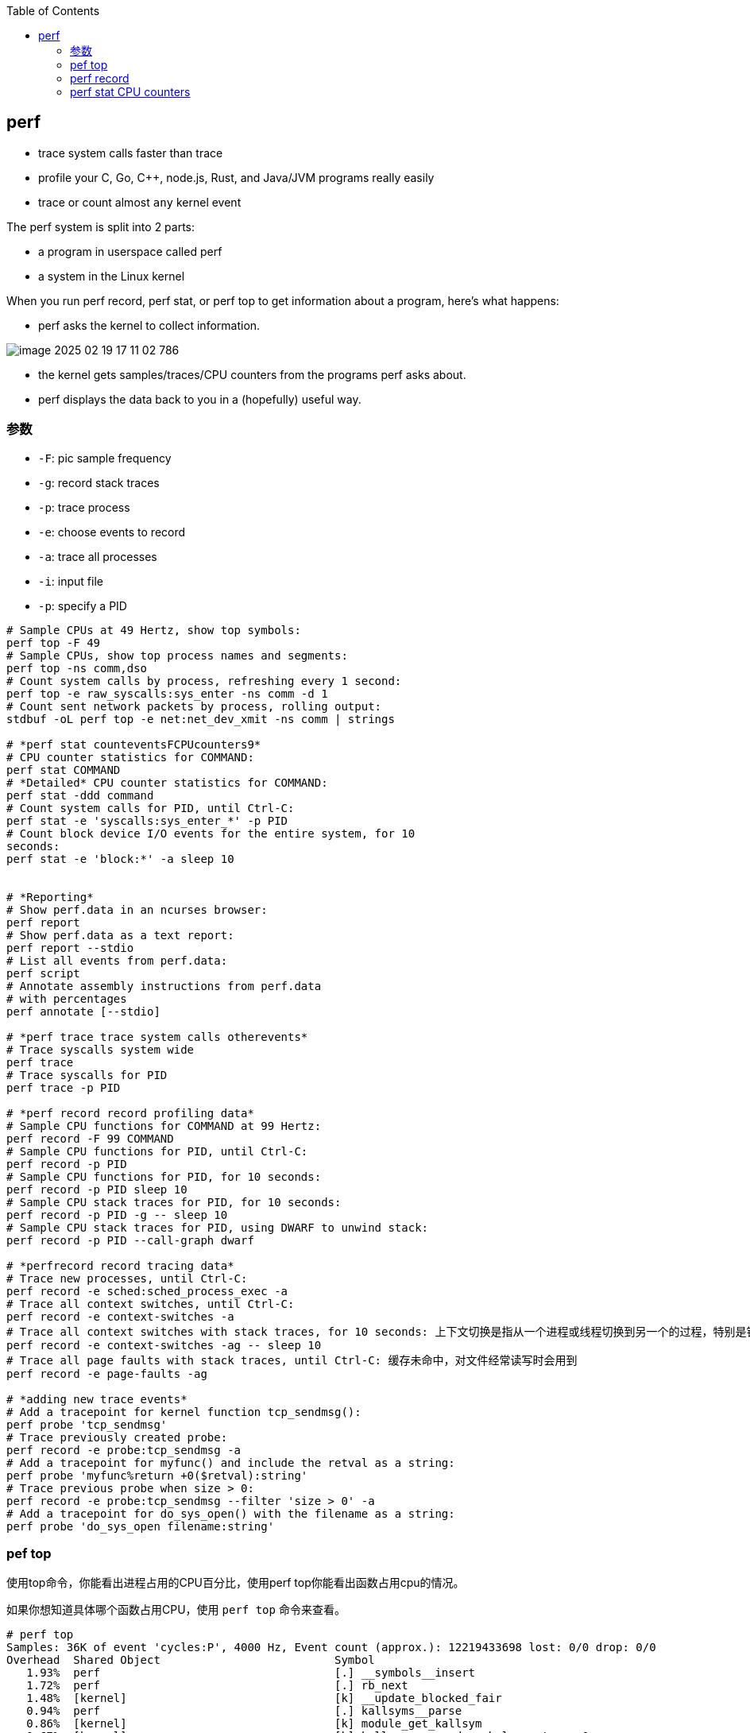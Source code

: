 :toc:

// 保证所有的目录层级都可以正常显示图片
:path: linux/
:imagesdir: ../image/

// 只有book调用的时候才会走到这里
ifdef::rootpath[]
:imagesdir: {rootpath}{path}{imagesdir}
endif::rootpath[]

== perf

- trace system calls faster than trace
- profile your C, Go, C++, node.js, Rust, and Java/JVM programs really easily
- trace or count almost `any` kernel event

The perf system is split into 2 parts:

- a program in userspace called perf
- a system in the Linux kernel

When you run perf record, perf stat, or perf top to get information about a program, here's what happens:

- perf asks the kernel to collect information.

image::../image/linux/image-2025-02-19-17-11-02-786.png[]

- the kernel gets samples/traces/CPU counters from the programs perf asks about.
- perf displays the data back to you in a (hopefully) useful way.

=== 参数

- `-F`: pic sample frequency
- `-g`: record stack traces
- `-p`: trace process
- `-e`: choose events to record
- `-a`: trace all processes
- `-i`: input file
- `-p`: specify a PID

[source,bash]
----
# Sample CPUs at 49 Hertz, show top symbols:
perf top -F 49
# Sample CPUs, show top process names and segments:
perf top -ns comm,dso
# Count system calls by process, refreshing every 1 second:
perf top -e raw_syscalls:sys_enter -ns comm -d 1
# Count sent network packets by process, rolling output:
stdbuf -oL perf top -e net:net_dev_xmit -ns comm | strings

# *perf stat counteventsFCPUcounters9*
# CPU counter statistics for COMMAND:
perf stat COMMAND
# *Detailed* CPU counter statistics for COMMAND:
perf stat -ddd command
# Count system calls for PID, until Ctrl-C:
perf stat -e 'syscalls:sys_enter_*' -p PID
# Count block device I/O events for the entire system, for 10
seconds:
perf stat -e 'block:*' -a sleep 10


# *Reporting*
# Show perf.data in an ncurses browser:
perf report
# Show perf.data as a text report:
perf report --stdio
# List all events from perf.data:
perf script
# Annotate assembly instructions from perf.data
# with percentages
perf annotate [--stdio]

# *perf trace trace system calls otherevents*
# Trace syscalls system wide
perf trace
# Trace syscalls for PID
perf trace -p PID

# *perf record record profiling data*
# Sample CPU functions for COMMAND at 99 Hertz:
perf record -F 99 COMMAND
# Sample CPU functions for PID, until Ctrl-C:
perf record -p PID
# Sample CPU functions for PID, for 10 seconds:
perf record -p PID sleep 10
# Sample CPU stack traces for PID, for 10 seconds:
perf record -p PID -g -- sleep 10
# Sample CPU stack traces for PID, using DWARF to unwind stack:
perf record -p PID --call-graph dwarf

# *perfrecord record tracing data*
# Trace new processes, until Ctrl-C:
perf record -e sched:sched_process_exec -a
# Trace all context switches, until Ctrl-C:
perf record -e context-switches -a
# Trace all context switches with stack traces, for 10 seconds: 上下文切换是指从一个进程或线程切换到另一个的过程，特别是针对高性能的应用，非常有用
perf record -e context-switches -ag -- sleep 10
# Trace all page faults with stack traces, until Ctrl-C: 缓存未命中，对文件经常读写时会用到
perf record -e page-faults -ag

# *adding new trace events*
# Add a tracepoint for kernel function tcp_sendmsg():
perf probe 'tcp_sendmsg'
# Trace previously created probe:
perf record -e probe:tcp_sendmsg -a
# Add a tracepoint for myfunc() and include the retval as a string:
perf probe 'myfunc%return +0($retval):string'
# Trace previous probe when size > 0:
perf record -e probe:tcp_sendmsg --filter 'size > 0' -a
# Add a tracepoint for do_sys_open() with the filename as a string:
perf probe 'do_sys_open filename:string'
----

=== pef top

使用top命令，你能看出进程占用的CPU百分比，使用perf top你能看出函数占用cpu的情况。

如果你想知道具体哪个函数占用CPU，使用 `perf top` 命令来查看。

[source,bash]
----
# perf top
Samples: 36K of event 'cycles:P', 4000 Hz, Event count (approx.): 12219433698 lost: 0/0 drop: 0/0
Overhead  Shared Object                          Symbol
   1.93%  perf                                   [.] __symbols__insert
   1.72%  perf                                   [.] rb_next
   1.48%  [kernel]                               [k] __update_blocked_fair
   0.94%  perf                                   [.] kallsyms__parse
   0.86%  [kernel]                               [k] module_get_kallsym
   0.67%  [kernel]                               [k] kallsyms_expand_symbol.constprop.0
   0.61%  [kernel]                               [k] memcpy_erms
   0.61%  [kernel]                               [k] vsnprintf
   ...
----

以第一行为例：

- 1.93% : CPU使用百分比
- [./k] : 用户态/内核态
- __symbols__insert ： 符号或函数名


=== perf record

和top命令一样，perf record命令只是能让你有个对整体状况有个了解，想要深入挖掘，需要使用perf report命令。

perf record和perf top收集的信息一样，但是perf record会将收集的信息perf.data保存在当前目录，后面有需要的时候可以进行分析。

- perf record [COMMAND] : 运行命令，知道命令退出
- perf record PID : 监控指定进程，知道CTRL+C退出
- perf record -a : 监控所有进程，知道CTRL+C退出

当然perf也能够支持定时任务，比如：

[source,bash]
----
# 监控 pid 为 8325 的进程，5秒后退出
perf record -p 8325 sleep 5
----

如果你不是很确定是那个函数导致的问题，可以使用 `-e` 参数指定事件，然后使用模糊匹配来监控所有相关的函数

[source,bash]
----
# 监控网络相关的函数
sudo perf record -e 'net:*' -ag -- sleep 60
# 监控系统调用相关函数， -g表示收集函数调用栈
perf record -e syscalls:sys_enter_connect -ag
----

如果只是从函数还是不能断定到底哪里出现了问题，可以在perf record之后，使用perf annotate命令来具体看下哪条指令占用的时间比较久，perf annotate会自动将对应函数进行反汇编。

[source,bash]
----
# 默认会使用当前目录下的perf.data文件
perf annotate
# 也可以使用-i 指定perf.data文件
perf annotate -i perf.data
----

如果你嫌弃perf.data可读性差，可以使用 perf script命令将perf.data转化为可读性高的文本。

[source,bash]
----
perf script > performance.txt
----

当然了一图胜千言，如果你想以图形的方式来查看，可以使用Flamegraph，地址为：`github.com/brendangregg/Flamegraph`

[source,bash]
----
sudo perf script | stackcollapse-perf.pl | flamegraph.pl > graph.svg
----

=== perf stat CPU counters

If you're writing high-performance programs, there  are a lot of CPU/hardware-level events you might be interested in counting:

- L1 cache hits/misses
- instructions per cycle
- page faults
- branch prediction misses
- CPU  cycles
- TLB misses

最后，千万不要忘记man手册

[source,bash]
----
# man 中对perf的子命令也进行了收录
man perf stat
man perf record
man perf report
man perf trace
man perf top
----
































